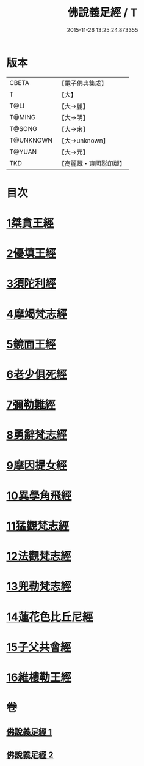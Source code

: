 #+TITLE: 佛說義足經 / T
#+DATE: 2015-11-26 13:25:24.873355
* 版本
 |     CBETA|【電子佛典集成】|
 |         T|【大】     |
 |      T@LI|【大→麗】   |
 |    T@MING|【大→明】   |
 |    T@SONG|【大→宋】   |
 | T@UNKNOWN|【大→unknown】|
 |    T@YUAN|【大→元】   |
 |       TKD|【高麗藏・東國影印版】|

* 目次
* [[file:KR6b0055_001.txt::001-0174b12][1桀貪王經]]
* [[file:KR6b0055_001.txt::0175c26][2優填王經]]
* [[file:KR6b0055_001.txt::0176b12][3須陀利經]]
* [[file:KR6b0055_001.txt::0177c20][4摩竭梵志經]]
* [[file:KR6b0055_001.txt::0178a19][5鏡面王經]]
* [[file:KR6b0055_001.txt::0178c15][6老少俱死經]]
* [[file:KR6b0055_001.txt::0179a24][7彌勒難經]]
* [[file:KR6b0055_001.txt::0179c3][8勇辭梵志經]]
* [[file:KR6b0055_001.txt::0180a13][9摩因提女經]]
* [[file:KR6b0055_001.txt::0180c4][10異學角飛經]]
* [[file:KR6b0055_002.txt::002-0181c28][11猛觀梵志經]]
* [[file:KR6b0055_002.txt::0182c4][12法觀梵志經]]
* [[file:KR6b0055_002.txt::0183b16][13兜勒梵志經]]
* [[file:KR6b0055_002.txt::0184c24][14蓮花色比丘尼經]]
* [[file:KR6b0055_002.txt::0186c28][15子父共會經]]
* [[file:KR6b0055_002.txt::0188a11][16維樓勒王經]]
* 卷
** [[file:KR6b0055_001.txt][佛說義足經 1]]
** [[file:KR6b0055_002.txt][佛說義足經 2]]
